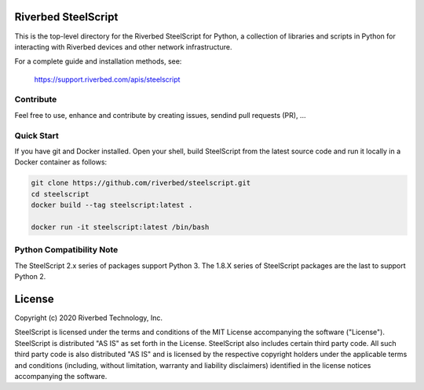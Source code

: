 Riverbed SteelScript
====================

This is the top-level directory for the Riverbed SteelScript for
Python, a collection of libraries and scripts in Python for interacting
with Riverbed devices and other network infrastructure.

For a complete guide and installation methods, see:

  `https://support.riverbed.com/apis/steelscript <https://support.riverbed.com/apis/steelscript>`_

Contribute
-----------

Feel free to use, enhance and contribute by creating issues, sendind pull requests (PR), ...

Quick Start 
-----------

If you have git and Docker installed.
Open your shell, build SteelScript from the latest source code and run it locally in a Docker container as follows:

.. code:: shell

  git clone https://github.com/riverbed/steelscript.git
  cd steelscript
  docker build --tag steelscript:latest .
  
  docker run -it steelscript:latest /bin/bash

Python Compatibility Note
-------------------------

The SteelScript 2.x series of packages support Python 3. The 1.8.X series of SteelScript packages are the last to support
Python 2.  

License
=======

Copyright (c) 2020 Riverbed Technology, Inc.

SteelScript is licensed under the terms and conditions of the MIT License
accompanying the software ("License").  SteelScript is distributed "AS
IS" as set forth in the License. SteelScript also includes certain third
party code.  All such third party code is also distributed "AS IS" and is
licensed by the respective copyright holders under the applicable terms and
conditions (including, without limitation, warranty and liability disclaimers)
identified in the license notices accompanying the software.
